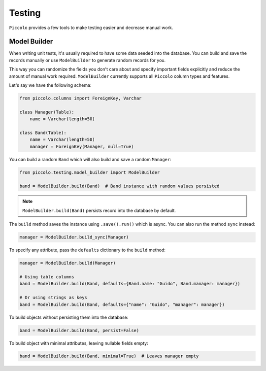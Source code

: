 Testing
=======

``Piccolo`` provides a few tools to make testing easier and decrease manual work.

Model Builder
-------------

When writing unit tests, it's usually required to have some data seeded into the database.
You can build and save the records manually or use ``ModelBuilder`` to generate random records for you.

This way you can randomize the fields you don't care about and specify important fields explicitly and
reduce the amount of manual work required.
``ModelBuilder`` currently supports all ``Piccolo`` column types and features.

Let's say we have the following schema:

.. code-block:: python

    from piccolo.columns import ForeignKey, Varchar

    class Manager(Table):
        name = Varchar(length=50)

    class Band(Table):
        name = Varchar(length=50)
        manager = ForeignKey(Manager, null=True)

You can build a random ``Band`` which will also build and save a random ``Manager``:

.. code-block:: python

    from piccolo.testing.model_builder import ModelBuilder

    band = ModelBuilder.build(Band)  # Band instance with random values persisted

.. note:: ``ModelBuilder.build(Band)`` persists record into the database by default.

The ``build`` method saves the instance using ``.save().run()`` which is async.
You can also run the method ``sync`` instead:

.. code-block:: python

    manager = ModelBuilder.build_sync(Manager)


To specify any attribute, pass the ``defaults`` dictionary to the ``build`` method:

.. code-block:: python

    manager = ModelBuilder.build(Manager)

    # Using table columns
    band = ModelBuilder.build(Band, defaults={Band.name: "Guido", Band.manager: manager})

    # Or using strings as keys
    band = ModelBuilder.build(Band, defaults={"name": "Guido", "manager": manager})

To build objects without persisting them into the database:

.. code-block:: python

    band = ModelBuilder.build(Band, persist=False)

To build object with minimal attributes, leaving nullable fields empty:

.. code-block:: python

    band = ModelBuilder.build(Band, minimal=True)  # Leaves manager empty
